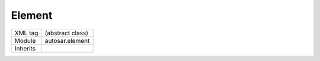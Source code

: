 .. _ar3_element:

Element
=======

.. table::
   :align: left
   
   +--------------------+-------------------------------------------+
   | XML tag            | (abstract class)                          |
   +--------------------+-------------------------------------------+
   | Module             | autosar.element                           |
   +--------------------+-------------------------------------------+
   | Inherits           |                                           |
   +--------------------+-------------------------------------------+